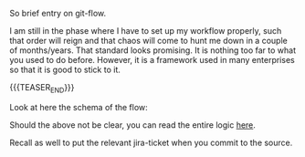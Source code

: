#+BEGIN_COMMENT
.. title: Git-Flow
.. slug: git-flow
.. date: 2021-10-14 17:19:38 UTC+02:00
.. tags: 
.. category: 
.. link: 
.. description: 
.. type: text

#+END_COMMENT


So brief entry on git-flow. 

I am still in the phase where I have to set up my workflow properly,
such that order will reign and that chaos will come to hunt me down in
a couple of months/years. That standard looks promising. It is nothing
too far to what you used to do before. However, it is a framework used
in many enterprises so that it is good to stick to it. 

{{{TEASER_END}}}

Look at here the schema of the flow:

#+begin_export html
 <img src="../../images/Screenshot 2021-10-14 172659.png" class="center">
#+end_export

Should the above not be clear, you can read the entire logic [[https://nvie.com/posts/a-successful-git-branching-model/][here]].

Recall as well to put the relevant jira-ticket when you commit to the
source. 

